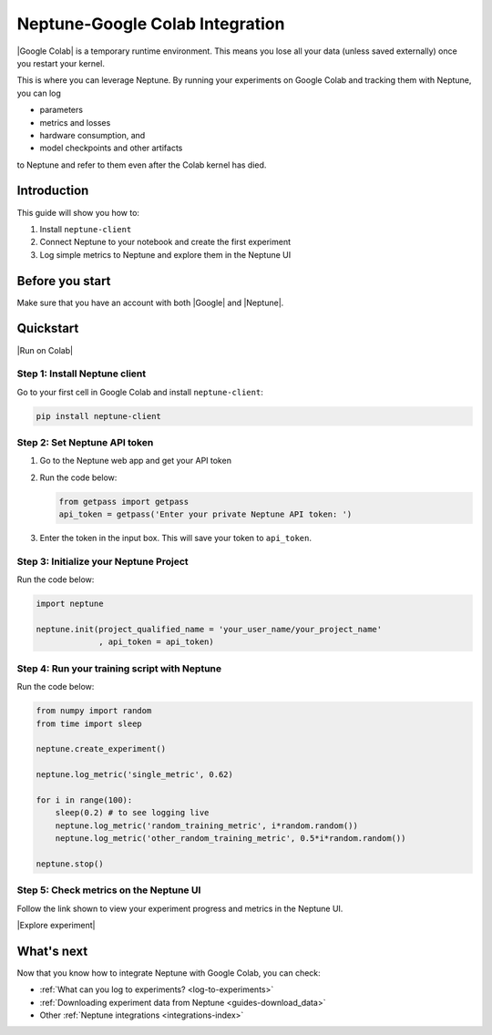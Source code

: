 .. _integrations-google-colab:

Neptune-Google Colab Integration
================================

|Google Colab| is a temporary runtime environment. This means you lose all your data (unless saved externally) once you restart your kernel. 

This is where you can leverage Neptune. By running your experiments on Google Colab and tracking them with Neptune, you can log 

* parameters
* metrics and losses
* hardware consumption, and
* model checkpoints and other artifacts

to Neptune and refer to them even after the Colab kernel has died.

Introduction
------------

This guide will show you how to:

#. Install ``neptune-client``
#. Connect Neptune to your notebook and create the first experiment
#. Log simple metrics to Neptune and explore them in the Neptune UI

Before you start
----------------

Make sure that you have an account with both |Google| and |Neptune|.

Quickstart
----------

|Run on Colab|

Step 1: Install Neptune client
^^^^^^^^^^^^^^^^^^^^^^^^^^^^^^
Go to your first cell in Google Colab and install ``neptune-client``:

.. code-block:: Bash

   pip install neptune-client

Step 2: Set Neptune API token
^^^^^^^^^^^^^^^^^^^^^^^^^^^^^

.. image:: ../../_static/images/integrations/getpass.gif
  :target: ../../_static/images/integrations/getpass.gif
  :alt: Set API token using getpass()
  
#. Go to the Neptune web app and get your API token
   
#. Run the code below:
    
   .. code-block:: Python

      from getpass import getpass
      api_token = getpass('Enter your private Neptune API token: ')

#. Enter the token in the input box. This will save your token to ``api_token``.


Step 3: Initialize your Neptune Project
^^^^^^^^^^^^^^^^^^^^^^^^^^^^^^^^^^^^^^^
Run the code below:

.. code-block:: Python

    import neptune

    neptune.init(project_qualified_name = 'your_user_name/your_project_name'
                 , api_token = api_token)

Step 4: Run your training script with Neptune
^^^^^^^^^^^^^^^^^^^^^^^^^^^^^^^^^^^^^^^^^^^^^
Run the code below:

.. code-block:: Python

    from numpy import random
    from time import sleep

    neptune.create_experiment()
        
    neptune.log_metric('single_metric', 0.62)
        
    for i in range(100):
        sleep(0.2) # to see logging live
        neptune.log_metric('random_training_metric', i*random.random())
        neptune.log_metric('other_random_training_metric', 0.5*i*random.random())
	
    neptune.stop()

Step 5: Check metrics on the Neptune UI
^^^^^^^^^^^^^^^^^^^^^^^^^^^^^^^^^^^^^^^
Follow the link shown to view your experiment progress and metrics in the Neptune UI.

|Explore experiment|

What's next
-----------

Now that you know how to integrate Neptune with Google Colab, you can check:

* :ref:`What can you log to experiments? <log-to-experiments>`
* :ref:`Downloading experiment data from Neptune <guides-download_data>`
* Other :ref:`Neptune integrations <integrations-index>`

.. External links

.. |Google Colab| raw:: html
	
	<a href="https://colab.research.google.com/" target="_blank">Google Colab</a>

.. |Google| raw:: html
	
	<a href="https://support.google.com/accounts/answer/27441?hl=en" target="_blank">Google</a>

.. |Neptune| raw:: html

	<a href="https://neptune.ai/register" target="_blank">Neptune</a>
	
.. |Run on Colab| raw:: html

    <a href="https://colab.research.google.com/github/neptune-ai/neptune-colab-examples/blob/master/Neptune-API-Tour.ipynb" target="_blank">
        <img width="200" height="200"src="https://colab.research.google.com/assets/colab-badge.svg"></img>
    </a>

.. |Explore experiment| raw:: html

    <iframe width="560" height="315" src="https://www.youtube.com/embed/BU20fhL6jBE" frameborder="0" allow="accelerometer; autoplay; encrypted-media; gyroscope; picture-in-picture" allowfullscreen></iframe>
